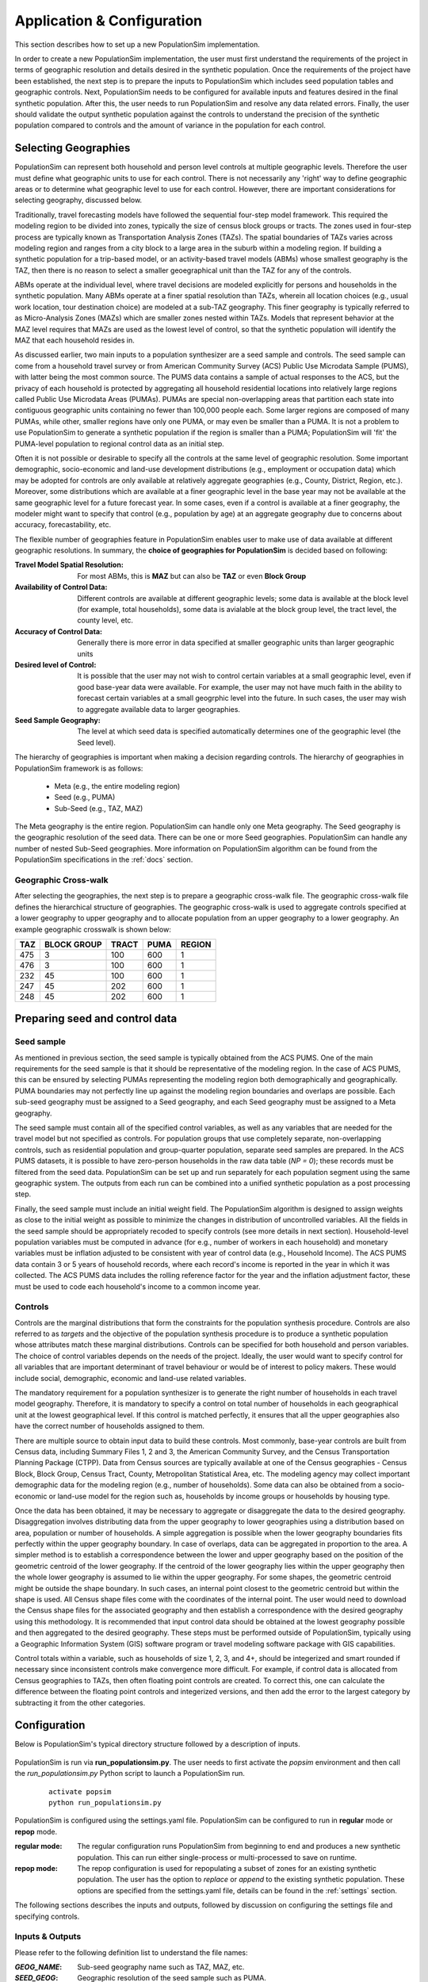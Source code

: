 .. PopulationSim documentation master file
   You can adapt this file completely to your liking, but it should at least
   contain the root `toctree` directive.

.. |br| raw:: html

   <br />

Application & Configuration
===========================

This section describes how to set up a new PopulationSim implementation.

In order to create a new PopulationSim implementation, the user must first understand the requirements of the project in terms of geographic resolution and details desired in the synthetic population. Once the requirements of the project have been established, the next step is to prepare the inputs to PopulationSim which includes seed population tables and geographic controls. Next, PopulationSim needs to be configured for available inputs and features desired in the final synthetic population. After this, the user needs to run PopulationSim and resolve any data related errors. Finally, the user should validate the output synthetic population against the controls to understand the precision of the synthetic population compared to controls and the amount of variance in the population for each control.

Selecting Geographies
---------------------

PopulationSim can represent both household and person level controls at multiple geographic levels. Therefore the user must define what geographic units to use for each control. There is not necessarily any 'right' way to define geographic areas or to determine what geographic level to use for each control. However, there are important considerations for selecting geography, discussed below.

Traditionally, travel forecasting models have followed the sequential four-step model framework. This required the modeling region to be divided into zones, typically the size of census block groups or tracts. The zones used in four-step process are typically known as Transportation Analysis Zones (TAZs). The spatial boundaries of TAZs varies across modeling region and ranges from a city block to a large area in the suburb within a modeling region. If building a synthetic population for a trip-based model, or an activity-based travel models (ABMs) whose smallest geography is the TAZ, then there is no reason to select a smaller geoegraphical unit than the TAZ for any of the controls.

ABMs operate at the individual level, where travel decisions are modeled explicitly for persons and households in the synthetic population. Many ABMs operate at a finer spatial resolution than TAZs, wherein all location choices (e.g., usual work location, tour destination choice) are modeled at a sub-TAZ geography. This finer geography is typically referred to as Micro-Analysis Zones (MAZs) which are smaller zones nested within TAZs. Models that represent behavior at the MAZ level requires that MAZs are used as the lowest level of control, so that the synthetic population will identify the MAZ that each household resides in.

As discussed earlier, two main inputs to a population synthesizer are a seed sample and controls. The seed sample can come from a household travel survey or from American Community Survey (ACS) Public Use Microdata Sample (PUMS), with latter being the most common source. The PUMS data contains a sample of actual responses to the ACS, but the privacy of each household is protected by aggregating all household residential locations into relatively large regions called Public Use Microdata Areas (PUMAs). PUMAs are special non-overlapping areas that partition each state into contiguous geographic units containing no fewer than 100,000 people each. Some larger regions are composed of many PUMAs, while other, smaller regions have only one PUMA, or may even be smaller than a PUMA. It is not a problem to use PopulationSim to generate a synthetic population if the region is smaller than a PUMA; PopulationSim will 'fit' the PUMA-level population to regional control data as an initial step.

Often it is not possible or desirable to specify all the controls at the same level of geographic resolution. Some important demographic, socio-economic and land-use development distributions (e.g., employment or occupation data) which may be adopted for controls are only available at relatively aggregate geographies (e.g., County, District, Region, etc.). Moreover, some distributions which are available at a finer geographic level in the base year may not be available at the same geographic level for a future forecast year. In some cases, even if a control is available at a finer geography, the modeler might want to specify that control (e.g., population by age) at an aggregate geography due to concerns about accuracy, forecastability, etc.

The flexible number of geographies feature in PopulationSim enables user to make use of data available at different geographic resolutions. In summary, the **choice of geographies for PopulationSim** is decided based on following:

:Travel Model Spatial Resolution:
	For most ABMs, this is **MAZ** but can also be **TAZ** or even **Block Group**

:Availability of Control Data:
	Different controls are available at different geographic levels; some data is available at the block level (for example, total households), some data is avialable at the block group level, the tract level, the county level, etc.

:Accuracy of Control Data:
	Generally there is more error in data specified at smaller geographic units than larger geographic units

:Desired level of Control:
	It is possible that the user may not wish to control certain variables at a small geographic level, even if good base-year data were available. For example, the user may not have much faith in the ability to forecast certain variables at a small geogrphic level into the future. In such cases, the user may wish to aggregate available data to larger geographies.

:Seed Sample Geography:
	The level at which seed data is specified automatically determines one of the geographic level (the Seed level).

The hierarchy of geographies is important when making a decision regarding controls. The hierarchy of geographies in PopulationSim framework is as follows:

  * Meta (e.g., the entire modeling region)
  * Seed (e.g., PUMA)
  * Sub-Seed (e.g., TAZ, MAZ)

The Meta geography is the entire region. PopulationSim can handle only one Meta geography. The Seed geography is the geographic resolution of the seed data. There can be one or more Seed geographies. PopulationSim can handle any number of nested Sub-Seed geographies. More information on PopulationSim algorithm can be found from the PopulationSim specifications in the :ref:`docs` section.

Geographic Cross-walk
~~~~~~~~~~~~~~~~~~~~~

After selecting the geographies, the next step is to prepare a geographic cross-walk file. The geographic cross-walk file defines the hierarchical structure of geographies. The geographic cross-walk is used to aggregate controls specified at a lower geography to upper geography and to allocate population from an upper geography to a lower geography. An example geographic crosswalk is shown below:


+------+-------------+--------+-------+---------+
| TAZ  | BLOCK GROUP | TRACT  | PUMA  | REGION  |
+======+=============+========+=======+=========+
| 475  | 3           | 100    | 600   | 1       |
+------+-------------+--------+-------+---------+
| 476  | 3           | 100    | 600   | 1       |
+------+-------------+--------+-------+---------+
| 232  | 45          | 100    | 600   | 1       |
+------+-------------+--------+-------+---------+
| 247  | 45          | 202    | 600   | 1       |
+------+-------------+--------+-------+---------+
| 248  | 45          | 202    | 600   | 1       |
+------+-------------+--------+-------+---------+



Preparing seed and control data
-------------------------------

Seed sample
~~~~~~~~~~~

As mentioned in previous section, the seed sample is typically obtained from the ACS PUMS. One of the main requirements for the seed sample is that it should be representative of the modeling region. In the case of ACS PUMS, this can be ensured by selecting PUMAs representing the modeling region both demographically and geographically. PUMA boundaries may not perfectly line up against the modeling region boundaries and overlaps are possible. Each sub-seed geography must be assigned to a Seed geography, and each Seed geography must be assigned to a Meta geography.

The seed sample must contain all of the specified control variables, as well as any variables that are needed for the travel model but not specified as controls. For population groups that use completely separate, non-overlapping controls, such as residential population and group-quarter population, separate seed samples are prepared. In the ACS PUMS datasets, it is possible to have zero-person households in the raw data table (`NP = 0`); these records must be filtered from the seed data. PopulationSim can be set up and run separately for each population segment using the same geographic system. The outputs from each run can be combined into a unified synthetic population as a post processing step.

Finally, the seed sample must include an initial weight field. The PopulationSim algorithm is designed to assign weights as close to the initial weight as possible to minimize the changes in distribution of uncontrolled variables. All the fields in the seed sample should be appropriately recoded to specify controls (see more details in next section). Household-level population variables must be computed in advance (for e.g., number of workers in each household) and monetary variables must be inflation adjusted to be consistent with year of control data (e.g., Household Income). The ACS PUMS data contain 3 or 5 years of household records, where  each record's income is reported in the year in which it was collected. The ACS PUMS data includes the rolling reference factor for the year and the inflation adjustment factor, these must be used to code each household's income to a common income year.

Controls
~~~~~~~~

Controls are the marginal distributions that form the constraints for the population synthesis procedure. Controls are also referred to as *targets* and the objective of the population synthesis procedure is to produce a synthetic population whose attributes match these marginal distributions. Controls can be specified for both household and person variables. The choice of control variables depends on the needs of the project. Ideally, the user would want to specify control for all variables that are important determinant of travel behaviour or would be of interest to policy makers. These would include social, demographic, economic and land-use related variables.

The mandatory requirement for a population synthesizer is to generate the right number of households in each travel model geography. Therefore, it is mandatory to specify a control on total number of households in each geographical unit at the lowest geographical level. If this control is matched perfectly, it ensures that all the upper geographies also have the correct number of households assigned to them.

There are multiple source to obtain input data to build these controls. Most commonly, base-year controls are built from Census data, including Summary Files 1, 2 and 3, the American Community Survey, and the Census Transportation Planning Package (CTPP). Data from Census sources are typically available at one of the Census geographies - Census Block, Block Group, Census Tract, County, Metropolitan Statistical Area, etc. The modeling agency may collect important demographic data for the modeling region (e.g., number of households). Some data can also be obtained from a socio-economic or land-use model for the region such as, households by income groups or households by housing type.

Once the data has been obtained, it may be necessary to aggregate or disaggregate the data to the desired geography.
Disaggregation involves distributing data from the upper geography to lower geographies using a distribution based on area, population or number of households. A simple aggregation is possible when the lower geography boundaries fits perfectly within the upper geography boundary. In case of overlaps, data can be aggregated in proportion to the area. A simpler method is to establish a correspondence between the lower and upper geography based on the position of the geometric centroid of the lower geography. If the centroid of the lower geography lies within the upper geography then the whole lower geography is assumed to lie within the upper geography. For some shapes, the geometric centroid might be outside the shape boundary. In such cases, an internal point closest to the geometric centroid but within the shape is used. All Census shape files come with the coordinates of the internal point.  The user would need to download the Census shape files for the associated geography and then establish a correspondence with the desired geography using this methodology. It is recommended that input control data should be obtained at the lowest geography possible and then aggregated to the desired geography. These steps must be performed outside of PopulationSim, typically using a Geographic Information System (GIS) software program or travel modeling software package with GIS capabilities.

Control totals within a variable, such as households of size 1, 2, 3, and 4+, should be integerized and smart rounded if necessary since
inconsistent controls make convergence more difficult.  For example, if control data is allocated from Census geographies to TAZs, then often
floating point controls are created.  To correct this, one can calculate the difference between the floating point controls and integerized
versions, and then add the error to the largest category by subtracting it from the other categories.

Configuration
-------------

Below is PopulationSim's typical directory structure followed by a description of inputs.

  .. image:: images/PopulationSimFolderStructure.png


PopulationSim is run via **run_populationsim.py**. The user needs to first activate the *popsim* environment and then call the *run_populationsim.py* Python script to launch a PopulationSim run.

  ::

   activate popsim
   python run_populationsim.py

PopulationSim is configured using the settings.yaml file. PopulationSim can be configured to run in **regular** mode or **repop** mode.

:regular mode:

  The regular configuration runs PopulationSim from beginning to end and produces a new synthetic population.  This can run either single-process or multi-processed to save on runtime.  

:repop mode:

  The repop configuration is used for repopulating a subset of zones for an existing synthetic population. The user has the option to *replace* or *append* to the existing synthetic population. These options are specified from the settings.yaml file, details can be found in the :ref:`settings` section.


The following sections describes the inputs and outputs, followed by discussion on configuring the settings file and specifying controls.


.. _inputs_outputs:

Inputs & Outputs
~~~~~~~~~~~~~~~~

Please refer to the following definition list to understand the file names:

:*GEOG_NAME*: Sub-seed geography name such as TAZ, MAZ, etc.
:*SEED_GEOG*: Geographic resolution of the seed sample such as PUMA.
:*META_GEOG*: Geography name of the Meta geography such as Region, District, etc.


--------------------------------------------------------------

Working Directory Contents:

+-----------------------+--------------------------------------------------------------------------------------------------------+
| File                  | Description                                                                                            |
+=======================+========================================================================================================+
| run_populationsim.py  | Python script that orchestrates a PopulationSim run                                                    |
+-----------------------+--------------------------------------------------------------------------------------------------------+
| /configs              | Sub-directory containing control specifications and configuration settings                             |
+-----------------------+--------------------------------------------------------------------------------------------------------+
| /configs_mp           | Sub-directory containing configuration settings for running multi-processed if applicable              |
+-----------------------+--------------------------------------------------------------------------------------------------------+
| /data                 | Sub-directory containing all input files                                                               |
+-----------------------+--------------------------------------------------------------------------------------------------------+
| /output               | Sub-directory containing all outputs, summaries and intermediate files                                 |
+-----------------------+--------------------------------------------------------------------------------------------------------+

--------------------------------------------------------------

*/configs* Sub-directory Contents:

+--------------------+------------------------------------------------------------+
| File               | Description                                                |
+====================+============================================================+
| logging.yaml       | yaml-based file for setting up logging                     |
+--------------------+------------------------------------------------------------+
| settings.yaml      | yaml-based settings file to configure a PopulationSim run  |
+--------------------+------------------------------------------------------------+
| controls.csv       | CSV file to specify controls                               |
+--------------------+------------------------------------------------------------+

--------------------------------------------------------------

*/configs_mp* Sub-directory Contents:

+--------------------+---------------------------------------------------------------+
| File               | Description                                                   |
+====================+===============================================================+
| settings.yaml      | additional yaml-based settings file for multiprocess running  |
+--------------------+---------------------------------------------------------------+

--------------------------------------------------------------

*/data* Sub-directory Contents:

+-------------------------------------+----------------------------------------------------------------------+
| File                                | Description                                                          |
+=====================================+======================================================================+
| control_totals_GEOG_NAME.csv        | Marginal control totals at each spatial resolution named *GEOG_NAME* |
+-------------------------------------+----------------------------------------------------------------------+
| geo_crosswalk.csv                   | Geographic cross-walk file                                           |
+-------------------------------------+----------------------------------------------------------------------+
| seed_households.csv                 | Seed sample of households                                            |
+-------------------------------------+----------------------------------------------------------------------+
| seed_persons.csv                    | Seed sample of persons                                               |
+-------------------------------------+----------------------------------------------------------------------+



--------------------------------------------------------------

*/output* Sub-directory Contents (populated at the end of a PopulationSim run):

This sub-directory is populated at the end of the PopulationSim run. The table below list all possible outputs from a PopulationSim run. The user has the option to specify the output files that should be exported at the end of a run. Details can be found in the *Configuring Settings File* section.

+---------------------------------+----------------------------+-----------------------------------------------------------------------------------------+
| File                            | Group                      | Description                                                                             |
+=================================+============================+=========================================================================================+
| asim.log                        | Logging                    | Log file                                                                                |
+---------------------------------+----------------------------+-----------------------------------------------------------------------------------------+
| pipeline.h5                     | Data Pipeline              | HDF5 data pipeline which stores all the inputs, outputs and intermediate files          |
+---------------------------------+----------------------------+-----------------------------------------------------------------------------------------+
| expanded_household_ids.csv      | Final Synthetic Population | List of expanded household IDs with their geographic assignment. User would join |br|   |
|                                 |                            | this file with the seed sample to generate a fully expanded synthetic population        |
+---------------------------------+----------------------------+-----------------------------------------------------------------------------------------+
| synthetic_households.csv        | Final Synthetic Population | Fully expanded synthetic population of households. User can specify the attributes |br| |
|                                 |                            | to be included from the *seed sample* in the *settings.yaml* file                       |
+---------------------------------+----------------------------+-----------------------------------------------------------------------------------------+
| synthetic_persons.csv           | Final Synthetic Population | Fully expanded synthetic population of persons. User can specify the attributes to |br| |
|                                 |                            | be included from the *seed sample* in the *settings.yaml* file                          |
+---------------------------------+----------------------------+-----------------------------------------------------------------------------------------+
| incidence_table.csv             | Intermediate               | Intermediate incidence table                                                            |
+---------------------------------+----------------------------+-----------------------------------------------------------------------------------------+
| household_groups.csv            | Intermediate               | Unique household group assignments based on controls variables                          |
+---------------------------------+----------------------------+-----------------------------------------------------------------------------------------+
| GEOG_NAME_control_data.csv      | Intermediate               | Input control data at each geographic level - *GEOG_NAME*                               |
+---------------------------------+----------------------------+-----------------------------------------------------------------------------------------+
| GEOG_NAME_controls.csv          | Intermediate               | Control totals at each geographic level (*GEOG_NAME*) containing only the controls |br| |
|                                 |                            | specified in the *configs/controls.csv* control specification file                      |
+---------------------------------+----------------------------+-----------------------------------------------------------------------------------------+
| GEOG_NAME_weights.csv           | Intermediate               | List of household weights with their geographic assignment                              |
+---------------------------------+----------------------------+-----------------------------------------------------------------------------------------+
| GEOG_NAME_weights_sparse.csv    | Intermediate               | List of household weights with their geographic assignment                              |
+---------------------------------+----------------------------+-----------------------------------------------------------------------------------------+
| control_spec.csv                | Intermediate               | Control specification used for the run                                                  |
+---------------------------------+----------------------------+-----------------------------------------------------------------------------------------+
| geo_cross_walk.csv              | Intermediate               | Input geographic cross-walk                                                             |
+---------------------------------+----------------------------+-----------------------------------------------------------------------------------------+
| crosswalk.csv                   | Intermediate               | Trimmed geographic cross-walk used in PopulationSim run                                 |
+---------------------------------+----------------------------+-----------------------------------------------------------------------------------------+
| trace_GEOG_NAME_weights.csv     | Tracing                    | Trace file listing household weights for the trace geography specified in settings      |
+---------------------------------+----------------------------+-----------------------------------------------------------------------------------------+
| summary_hh_weights.csv          | Summary                    | List of household with weights through different stages of PopulationSim                |
+---------------------------------+----------------------------+-----------------------------------------------------------------------------------------+
| summary_GEOG_NAME.csv           | Summary                    | Marginal Controls vs. Synthetic Population Comparison at *GEOG_NAME* level              |
+---------------------------------+----------------------------+-----------------------------------------------------------------------------------------+
| summary_GEOG_NAME_aggregate.csv | Summary                    | Household weights aggregate to *SEED_GEOG* at the end of allocation to *GEOG_NAME*      |
+---------------------------------+----------------------------+-----------------------------------------------------------------------------------------+
| summary_GEOG_NAME_SEED_GEOG.csv | Summary                    | Marginal Controls vs. Synthetic Population Comparison at *SEED_GEOG* level using |br|   |
|                                 |                            | weights from allocation at *GEOG_NAME* level                                            |
+---------------------------------+----------------------------+-----------------------------------------------------------------------------------------+



.. _settings:

Configuring Settings File
~~~~~~~~~~~~~~~~~~~~~~~~~

PopulationSim is configured using the *configs/settings.yaml* file. The user has the flexibility to specify algorithm functionality, list geographies, invoke tracing, provide inputs specifications, select outputs, list the steps to run, and specify multiprocess settings. 

.. note::
   When running PopulationSim, multiple settings files can be specified so long as the ``inherit_settings: True`` setting is included in 
   subsequent files.  This feature is used for the multi-processing configuration described below.  To utilize this feature, once can run PopulationSim
   with the following command: ``python run_populationsim.py -c configs_mp -c configs``.  This command specifies two config folders, each with 
   a settings file, and the ``configs_mp`` settings inherit from the earlier ``configs`` settings.

The settings shown below are from the PopulationSim application for the CALM region as an example of how a run can be configured. The meta geography for CALM region is named as *Region*, the seed geography is *PUMA* and the two sub-seed geographies are *TRACT* and *TAZ*. The settings below are for this four geography application, but the user can configure PopulationSim for any number of geographies and use different geography names.

Some of the setting are configured differently for the *repop* mode. The settings specific to the *repop* mode are described in the :ref:`settings_repop` section.  The settings specific to the *multiprocessing* setup are described in the :ref:`settings_mp` section.  

**Algorithm/Software Configuration**:

These settings control the functionality of the PopulationSim algorithm. The settings shown are currently the defaults as they were the ones used to validate the final PopulationSim application for the CALM region. They should not be changed by the casual user, with the possible exception of the max_expansion_factor setting, as explained below.

::

  INTEGERIZE_WITH_BACKSTOPPED_CONTROLS: True
  SUB_BALANCE_WITH_FLOAT_SEED_WEIGHTS: False
  GROUP_BY_INCIDENCE_SIGNATURE: True
  USE_SIMUL_INTEGERIZER: True
  USE_CVXPY: False
  max_expansion_factor: 30
  MAX_BALANCE_ITERATIONS_SIMULTANEOUS: 1000

+--------------------------------------+------------+---------------------------------------------------------------------------------+
| Attribute                            | Value      | Description                                                                     |
+======================================+============+=================================================================================+
| INTEGERIZE_WITH_BACKSTOPPED_CONTROLS | True/False | When set to **True**, upper geography controls are imputed for current |br|     |
|                                      |            | geography and used as additional controls for integerization                    |
+--------------------------------------+------------+---------------------------------------------------------------------------------+
| SUB_BALANCE_WITH_FLOAT_SEED_WEIGHTS  | True/False | When **True**, PopulationSim uses floating weights from upper geography         |
+--------------------------------------+------------+---------------------------------------------------------------------------------+
| GROUP_BY_INCIDENCE_SIGNATURE         | True/False | When **True**, PopulationSim groups the household incidence by HH group         |
+--------------------------------------+------------+---------------------------------------------------------------------------------+
| USE_SIMUL_INTEGERIZER                | True/False | PopulationSim Integerizer can run in two modes: |br|                            |
|                                      |            |      1. Sequential - Zones are processed in a ascending order of number of |br| |
|                                      |            |         households in the zone |br|                                             |
|                                      |            |      2. Simultaneous - Zones are processed simultaneously |br|                  |
|                                      |            |                                                                                 |
|                                      |            | *for more details, refer the TRB paper on Docs page*                            |
+--------------------------------------+------------+---------------------------------------------------------------------------------+
| USE_CVXPY                            | True/False | A third-party solver is used for integerization - CVXPY or or-tools |br|        |
|                                      |            | **CVXPY** is currently not available for Windows                                |
+--------------------------------------+------------+---------------------------------------------------------------------------------+
| max_expansion_factor                 | > 0        | Maximum HH expansion factor weight setting. This settings dictates the |br|     |
|                                      |            | ratio of the final weight of the household record to its initial weight. |br|   |
|                                      |            | For example, a maxExpansionFactor setting of 5 would mean a household |br|      |
|                                      |            | having a PUMS weight of x can have a final weight of not more than 5x, |br|     |
|                                      |            | thus effectively restricting the number of times a record can be sampled. |br|  |
|                                      |            | The user might need to adjust this setting to enable sampling of a record |br|  |
|                                      |            | with a rare household configuration. Otherwise, it might result in some |br|    |
|                                      |            | controls not being matched due to unavailability of records to sample from.     |
|                                      |            | The maximum expansion factor may have to be adjusted upwards if the target |br| |
|                                      |            | is much greater than the seed number of households.                        |br| |
+--------------------------------------+------------+---------------------------------------------------------------------------------+
| MAX_BALANCE_ITERATIONS_SIMULTANEOUS  | Integer    | Number of simultaneous list balancer iterations                                 |
+--------------------------------------+------------+---------------------------------------------------------------------------------+


**Geographic Settings**:

::

  geographies: [REGION, PUMA, TRACT, TAZ]
  seed_geography: PUMA

+----------------+---------------------+---------------------------------------------------------------------------------+
| Attribute      | Value               | Description                                                                     |
+================+=====================+=================================================================================+
| geographies    | List of geographies | List of geographies at which the controls are specified including the seed |br| |
|                |                     | geography - PUMA. The geographies should be in the hierarchical order: |br|     |
|                |                     | *REGION* >> *PUMA* >> *TRACT* >> *TAZ* >> ... |br|                              |
|                |                     | Any number of geographies are allowed |br|                                      |
|                |                     | These geography names should be used as prefixes in control data file names |br||
|                |                     | for the corresponding geographies. Note that number of sub-seed geographies |br||
|                |                     | are flexible. Each must be listed in the run_list settings, shown below.        |
+----------------+---------------------+---------------------------------------------------------------------------------+
| seed_geography | PUMA                | Seed geography name from the list of geographies                                |
+----------------+---------------------+---------------------------------------------------------------------------------+


**Tracing**:

Currently, only one unit can be listed. Only geographies below the seed geography can be traced.

::

  trace_geography:
	TAZ: 100
	TRACT: 10200

+-----------+----------------------------------+
| Attribute | Description                      |
+===========+==================================+
| TAZ       | TAZ ID that should be traced.    |
+-----------+----------------------------------+
| TRACT     | TRACT ID that should be traced.  |
+-----------+----------------------------------+

**data directory**:

::

  data_dir: data

+-----------+---------------------------------------------------------------------------------+
| Attribute | Description                                                                     |
+===========+=================================================================================+
| data_dir  | Name of the data_directory within the working directory. Do not change unless   |
|           | the directory structure changes from the template.                              |
+-----------+---------------------------------------------------------------------------------+


**Input Data Tables**

This setting is used to specify details of various inputs to PopulationSim. Below is the list of the inputs in the PopulationSim data pipeline:

	* Seed-Households
	* Seed-Persons
	* Geographic CrossWalk
	* Control data at each control geography

Note that Seed-Households, Seed-Persons and Geographic CrossWalk are all required tables and must be listed. There must be a control data file specified for each geography other than seed. For each input table, the user is required to specify an import table name, input CSV file name, index column name and column name map (only for renaming column names). The user can also specify a list of columns to be dropped from the input synthetic population seed data. An example is shown below followed by description of attributes.

::

	input_table_list:
	- tablename: households
		filename : seed_households.csv
		index_col: hh_id
		column_map:
		hhnum: hh_id
	- tablename: persons
		filename : seed_persons.csv
		column_map:
		hhnum: hh_id
		SPORDER: per_num
		# drop mixed type fields that appear to have been incorrectly generated
		drop_columns:
		- indp02
		- naicsp02
		- occp02
		- socp00
		- occp10
		- socp10
		- indp07
		- naicsp07
	- tablename: geo_cross_walk
		filename : geo_cross_walk.csv
		column_map:
		TRACTCE: TRACT
	- tablename: TAZ_control_data
		filename : control_totals_taz.csv
	- tablename: TRACT_control_data
		filename : control_totals_tract.csv
	- tablename: REGION_control_data
		filename : scaled_control_totals_meta.csv

+--------------+---------------------------------------------------------------------------------------+
| Attribute    | Description                                                                           |
+==============+=======================================================================================+
| tablename    | Name of the imported CSV file in the PopulationSim data pipeline. The input |br|      |
|              | names in the PopulationSim data pipeline should be named as per the following |br|    |
|              | standard: |br|                                                                        |
|              | 1. Seed-Households - *households* |br|                                                |
|              |                                                                                       |
|              |    Households across all Seed geographies should be in one file. There should be |br| |
|              |    a Seed geography field with name as specified in the settings file. The seed  |br| |
|              |    geography identifies which Seed geography unit each household belongs to           |
|              |                                                                                       |
|              | 2. Seed-Persons - *persons* |br|                                                      |
|              |                                                                                       |
|              |    Persons across all Seed geographies should be in one file. There should be a |br|  |
|              |    Seed geography field with name as specified in the settings file. The seed  |br|   |
|              |    geography identifies which Seed geography unit each person belongs to              |
|              |                                                                                       |
|              | 3. Geographic CrossWalk - *geo_cross_walk* |br|                                       |
|              |                                                                                       |
|              |    The field names in the geographic cross-walk should be same as the geography |br|  |
|              |    names specified in the settings file                                               |
|              |                                                                                       |
|              | 4. Control data at each control geography - *GEOG_NAME_control_data*, |br|            |
|              |    where *GEOG_NAME*  is the name of the control geography (TAZ, TRACT and REGION)    |
|              |                                                                                       |
+--------------+---------------------------------------------------------------------------------------+
| filename     | Name of the input CSV file in the data folder                                         |
+--------------+---------------------------------------------------------------------------------------+
| index_col    | Name of the unique ID field in the seed household data                                |
+--------------+---------------------------------------------------------------------------------------+
| column_map   | Column map of fields to be renamed. The format for the column map is as follows: |br| |
|              | ``Name in CSV: New Name``                                                             |
+--------------+---------------------------------------------------------------------------------------+
| drop_columns | List of columns to be dropped from the input data                                     |
+--------------+---------------------------------------------------------------------------------------+

PopulationSim requires that the column names must be unqiue across all the control files. In case there are duplicate column names in the raw control files, user can use the column map feature to rename the columns appropriately.

**Reserved Column Names**:

Three columns representing the following needs to be specified:

- Initial weight on households
- Unique household identifier
- Control on total number of households at the lowest geographic level

::

  household_weight_col: WGTP
  household_id_col: hh_id
  total_hh_control: num_hh

+------------------------+--------------------------------------------------------------------------+
| Attribute              | Description                                                              |
+========================+==========================================================================+
| household_weight_col   | Initial weight column in the household seed sample                       |
+------------------------+--------------------------------------------------------------------------+
| household_id_col       | Unique household ID column in the household seed sample used to |br|     |
|                        | identify which persons are in which household. Should have same |br|     |
|                        | name as the index column on household seed table                         |
+------------------------+--------------------------------------------------------------------------+
| total_hh_control       | Total number of household control at the lowest geographic level.  |br|  |
|                        | Note that PopulationSim requires this control to be specified at the |br||
|                        | lowest geography. It is strictly enforced                                |
+------------------------+--------------------------------------------------------------------------+



**Control Specification File Name**:

The control specification file is specified using a different token name for the repop mode as shown below.
::

  control_file_name: controls.csv

+---------------------+--------------------------------------------+
| Attribute           | Description                                |
+=====================+============================================+
| control_file_name   | Name of the CSV control specification file |
+---------------------+--------------------------------------------+


**Output Tables**:

The ``output_tables:`` setting is used to control which outputs to write to disk. The :ref:`inputs_outputs` section listed all possible outputs. The user can specify either a list of output tables to include or to skip using the *action* attribute as shown below in the example. if neither is specified, then all output tables will be written. The HDF5 data pipeline and all summary files are written out regardless of this setting.

::

  output_tables:
    action: include
    tables:
      - expanded_household_ids

+------------+---------------------------------------------------+
| Attribute  | Description                                       |
+============+===================================================+
| action     | *include* or *skip* the list of tables specified  |
+------------+---------------------------------------------------+
| tables     | List of table to be written out or skipped        |
+------------+---------------------------------------------------+


**Synthetic Population Output Specification**

This setting allows the user to specify the details of the expanded synthetic population. User can specify the output file names, household ID field name and the set of columns to be included from the seed sample.

::

  output_synthetic_population:
    household_id: household_id
    households:
      filename: synthetic_households.csv
      columns:
        - NP
        - AGEHOH
        - HHINCADJ
        - NWESR
    persons:
      filename: synthetic_persons.csv
      columns:
        - per_num
        - AGEP
        - OSUTAG
        - OCCP


+--------------+------------------------------------------------------------------------------------+
| Attribute    | Description                                                                        |
+==============+====================================================================================+
| household_id | Column name of the unique household ID field in the expanded synthetic population  |
+--------------+------------------------------------------------------------------------------------+
| filename     | CSV file names for the expanded households and persons table                       |
+--------------+------------------------------------------------------------------------------------+
| columns      | Names of seed sample columns to be included in the final synthetic population. |br||
|              | Missing or misspelled column names generate error. The geographic allocation |br|  |
|              | information of each household is added by default.                                 |
+--------------+------------------------------------------------------------------------------------+



**Steps for regular mode**:

This setting lists the sub-modules or steps to be run by the PopulationSim orchestrator. The ActivitySim framework allows user to resume a PopulationSim run from a specific point. This is specified using the attribute ``resume_after``. The step, ``sub_balancing.geography`` is repeated for each sub-seed geography (the example below shows two, but there can be 0 or more).

::

  run_list:
    steps:
      - input_pre_processor
      - setup_data_structures
      - initial_seed_balancing
      - meta_control_factoring
      - final_seed_balancing
      - integerize_final_seed_weights
      - sub_balancing.geography=TRACT
      - sub_balancing.geography=TAZ
      - expand_households
      - write_results
      - summarize

    #resume_after: integerize_final_seed_weights

+----------------+---------------------------------------------------+
| Attribute      | Description                                       |
+================+===================================================+
| steps          | List of steps to be run                           |
+----------------+---------------------------------------------------+
| resume_after   | The step from which the current run should resume |
+----------------+---------------------------------------------------+

For detailed information on software implementation refer to :ref:`core_components` and :ref:`model_steps`. The table below gives a brief description of each step.

+--------------------------------------+-------------------------------------------------------------------------------------------------------------------------------------------------------------------+
| Step                                 | Description                                                                                                                                                       |
+======================================+===================================================================================================================================================================+
| :ref:`input_pre_processor`           | Read input text files and save them as pipeline tables for use in subsequent steps.                                                                               |
+--------------------------------------+-------------------------------------------------------------------------------------------------------------------------------------------------------------------+
| :ref:`setup_data_structures`         | Builds data structures such as incidence_table.                                                                                                                   |
+--------------------------------------+-------------------------------------------------------------------------------------------------------------------------------------------------------------------+
| :ref:`initial_seed_balancing`        | Balance the household weights for each of the seed geographies (independently) using the seed level controls and the aggregated sub-zone controls totals.         |
+--------------------------------------+-------------------------------------------------------------------------------------------------------------------------------------------------------------------+
| :ref:`meta_control_factoring`        | Apply simple factoring to summed household fractional weights based on original meta control values relative to summed household fractional weights by meta zone. |
+--------------------------------------+-------------------------------------------------------------------------------------------------------------------------------------------------------------------+
| :ref:`final_seed_balancing`          | Balance the household weights for each of the seed geographies (independently) using the seed level controls and the aggregated sub-zone controls totals.         |
+--------------------------------------+-------------------------------------------------------------------------------------------------------------------------------------------------------------------+
| :ref:`integerize_final_seed_weights` | Final balancing for each seed (puma) zone with aggregated low and mid-level controls and distributed meta-level controls.                                         |
+--------------------------------------+-------------------------------------------------------------------------------------------------------------------------------------------------------------------+
| :ref:`sub_balancing`                 | Simul-balance and integerize all zones at a specified geographic level in groups by parent zone.                                                                  |
+--------------------------------------+-------------------------------------------------------------------------------------------------------------------------------------------------------------------+
| :ref:`expand_households`             | Create a complete expanded synthetic household list with their assigned geographic zone ids.                                                                      |
+--------------------------------------+-------------------------------------------------------------------------------------------------------------------------------------------------------------------+
| :ref:`write_tables`                  | Write pipeline tables as csv files (in output directory) as specified by output_tables list in settings file.                                                     |
+--------------------------------------+-------------------------------------------------------------------------------------------------------------------------------------------------------------------+
| :ref:`write_synthetic_population`    | Write synthetic households and persons tables to output directory as csv files.                                                                                   |
+--------------------------------------+-------------------------------------------------------------------------------------------------------------------------------------------------------------------+
| :ref:`summarize`                     | Write aggregate summary files of controls and weights for all geographic levels to output dir                                                                     |
+--------------------------------------+-------------------------------------------------------------------------------------------------------------------------------------------------------------------+

.. _settings_mp:

Configuring Settings File for Multiprocessing
~~~~~~~~~~~~~~~~~~~~~~~~~~~~~~~~~~~~~~~~~~~~~

This sections describes the settings that are additionally configured for running PopulationSim with 
multiprocessing to reduce runtime.  PopulationSim uses ActivitySim's multiprocessing capabilities, which 
are described in more detail `here <https://activitysim.github.io/activitysim/howitworks.html#multiprocessing>`_.

The example below can be found in the ``example_calm\configs_mp\settings.yaml`` file.  The group of model steps 
identified as ``mp_seed_balancing`` and starting with ``input_pre_processor`` 
are run single process until the next group of model steps identified as ``mp_sub_balancing_TAZ`` and starting with 
``sub_balancing.geography=TAZ`` is reached, at which time PopulationSim runs these steps in parallel using two processors
by slicing the problem into separate geographic batches based on the ``slice_geography: TRACT`` setting.  It then 
returns to single process with the final group of model steps identified as ``mp_summarize`` and 
beginning with ``expand_households``.  

::

  inherit_settings: True
  multiprocess: True
  num_processes: 2
  cleanup_pipeline_after_run: True
  slice_geography: TRACT

  multiprocess_steps:
    - name: mp_seed_balancing
      begin: input_pre_processor
    - name: mp_sub_balancing_TAZ
      begin: sub_balancing.geography=TAZ
      num_processes: 2
      slice:
        tables:
          - slice_crosswalk
          - crosswalk
        # don't slice any tables not explicitly listed above in slice.tables
        except: True
        # the following tables are added by sub_balancer and should be coalesced
        coalesce:
          - TAZ_weights
          - TAZ_weights_sparse
          - trace_TAZ_weights
    - name: mp_summarize
      begin: expand_households
    
    
+-------------------------------+--------------------------------------------------------------------------------------------------------------+
| Attribute                     | Description                                                                                                  |
+===============================+==============================================================================================================+
| inherit_settings              | True means this settings file inherits settings from settings file(s) identified earlier in the run command  |
+-------------------------------+--------------------------------------------------------------------------------------------------------------+
| num_processes                 | Number of processors to use for multiprocessing                                                              |
+-------------------------------+--------------------------------------------------------------------------------------------------------------+
| cleanup_pipeline_after_run    | Removes multiprocess process specific intermediate pipelines at the end of the run if desired                |
+-------------------------------+--------------------------------------------------------------------------------------------------------------+
| slice_geography               | The geography used to separate the problem into parallel geographic batches for balancing                    |
+-------------------------------+--------------------------------------------------------------------------------------------------------------+
| multiprocess_steps            | Specifies which steps to run single process and multiprocess                                                 |
+-------------------------------+--------------------------------------------------------------------------------------------------------------+



.. _settings_repop:

Configuring Settings File for repop Mode
~~~~~~~~~~~~~~~~~~~~~~~~~~~~~~~~~~~~~~~~

This sections describes the settings that are configured differently for the *repop* mode.

**Input Data Tables for repop mode**

The repop mode runs over an existing synthetic population and uses the data pipeline (HDF5 file) from the regular run as an input. User should copy the HDF5 file from the regular outputs to the *output* folder of the repop set up. The data input which needs to be specified in this setting is the control data for the subset of geographies to be modified. Input tables for the repop mode can be specified in the same manner as regular mode. However, only one geography can be controlled. In the example below, TAZ controls are specified. The controls specified in TAZ_control_data do not have to be consistent with the controls specified in the data used to control the initial population. Only those geographic units to be repopulated should be specified in the control data (for example, TAZs 314 through 317).

::

  repop_input_table_list:
    - taz_control_data:
      filename : repop_control_totals_taz.csv
      tablename: TAZ_control_data


**Control Specification File Name for repop mode**:

::

  repop_control_file_name: repop_controls.csv

+---------------------------+-------------------------------------------------------------+
| Attribute                 | Description                                                 |
+===========================+=============================================================+
| repop_control_file_name   | Name of the CSV control specification file for repop mode   |
+---------------------------+-------------------------------------------------------------+


**Output Tables for repop mode**:

It should be noted that only the summary_GEOG_NAME.csv summary file is available for the repop mode.

**Steps for repop mode**:

When running PoulationSim in repop mode, the steps specified in this setting are run. As mentioned earlier, the repop mode runs over an existing synthetic population. The default value for the ``resume_after`` setting under the repop mode is *summarize* which is the last step of a regular run. In other words, the repop mode starts from the last step of the regular run and modifies the regular synthetic population as per the new controls. The user can choose either *append* or *replace* in the ``expand_households.repop`` attribute to modify the existing synthetic population. The *append* option adds to the existing synthetic population in the specified geographies, while the *replace* option replaces any existing synthetic population with newly synthesized population in the specified geographies.

::

   run_list:
     steps:
       - input_pre_processor.repop
       - repop_setup_data_structures
       - initial_seed_balancing.final=true
       - integerize_final_seed_weights.repop
       - repop_balancing
       # expand_households options are append or replace
       - expand_households.repop;replace
       - summarize.repop
       - write_synthetic_population.repop
       - write_tables.repop

     resume_after: summarize

+----------------+--------------------------------------------------------+
| Attribute      | Description                                            |
+================+========================================================+
| steps          | List of steps to be run |br|                           |
|                | Two options for the expand_households.repop step |br|  |
|                | 1. append |br|                                         |
|                | 2. replace                                             |
+----------------+--------------------------------------------------------+
| resume_after   | The step from which the current run should resume      |
+----------------+--------------------------------------------------------+

For information on software implementation of repop balancing refer to :ref:`repop_balancing`.

.. _settings_weighting:

How to prepare PopulationSim inputs for survey weighting
~~~~~~~~~~~~~~~~~~~~~~~~~~~~~~~~~~~~~~~~~~~~~~~~~~~~~~~~

The main difference in the seed sample for population synthesis and survey weighting is that in case of survey weighting the geographic allocation is known. PopulationSim operates at multiple geographies and performs geographic allocation of the sample to match controls at lower geographies. Since it is undesirable to change geographic allocation in case of survey weighting, controls should be specified only at one geographic level – the seed geography.  All the other inputs must be prepared in the same fashion as for population synthesis.


**Configuring PopulationSim for survey weighting**:

Since survey weighting does not involve expanding the survey sample, integerization is not needed. Integerization can be skipped by switching off integerization in the yaml settings file as follows:

::

  NO_INTEGERIZATION_EVER: True

User may want to specify the maximum and minimum limit on expansion of initial weights in the yaml settings file as follows:

::

  max_expansion_factor: 4 # Default is 30
  min_expansion_factor: 0.5

The desired output for survey weighting is a list of final weights by household ID. In order to achieve this, the grouping of incidence must be switched off in the yaml settings file as follows:

::

  GROUP_BY_INCIDENCE_SIGNATURE: False


**Output Tables for weighting mode**:

To obtain the final weights by household ID, the seed geography weights table must be specified in the yaml settings file as below:

::

  output_tables:
    action: include
    tables:
      - seed_geography_weights
      ...

The seed_geography_weights file contains the following columns:

::

  HH_ID
  SeedGeog_ID
  preliminary_balanced_weight (weight after initial seed balancing)
  sample_weight (initial sample weight)
  balanced_weight (weight after final seed balancing)

**Notes for weighting mode**:

- If there are no meta controls, the preliminary and final balanced weights are same.
- It should be noted that under NO_INTEGERIZATION_EVER mode the expanded_household_ids file is empty.

Specifying Controls
~~~~~~~~~~~~~~~~~~~

The controls for a PopulationSim run are specified using the control specification CSV file. Following the ActivitySim framework, Python expressions are used for specifying control constraints.  An example file is below.

+----------------------+-----------+------------+------------+---------------+--------------------------------------------------------------------------+
| target               | geography | seed_table | importance | control_field |  expression                                                              |
+======================+===========+============+============+===============+==========================================================================+
| num_hh               | TAZ       | households | 100000000  | HHBASE        | (households.WGTP > 0) & |br| (households.WGTP < np.inf) [#]_             |
+----------------------+-----------+------------+------------+---------------+--------------------------------------------------------------------------+
| hh_size_4_plus       | TAZ       | households | 5000       | HHSIZE4       | households.NP >= 4                                                       |
+----------------------+-----------+------------+------------+---------------+--------------------------------------------------------------------------+
| hh_age_15_24         | TAZ       | households | 500        | HHAGE1        | (households.AGEHOH > 15) & |br| (households.AGEHOH <= 24)                |
+----------------------+-----------+------------+------------+---------------+--------------------------------------------------------------------------+
| hh_inc_15            | TAZ       | households | 500        | HHINC1        | (households.HHINCADJ > -999999999) & |br| (households.HHINCADJ <= 21297) |
+----------------------+-----------+------------+------------+---------------+--------------------------------------------------------------------------+
| student_fam_housing  | TAZ       | persons    | 500        | OSUFAM        | persons.OSUTAG == 1                                                      |
+----------------------+-----------+------------+------------+---------------+--------------------------------------------------------------------------+
| hh_wrks_3_plus       | TRACT     | households | 1000       | HHWORK3       | households.NWESR >= 3                                                    |
+----------------------+-----------+------------+------------+---------------+--------------------------------------------------------------------------+
| hh_by_type_sf        | TRACT     | households | 1000       | SF            | households.HTYPE == 1                                                    |
+----------------------+-----------+------------+------------+---------------+--------------------------------------------------------------------------+
| persons_occ_8        | REGION    | persons    | 1000       | OCCP8         | persons.OCCP == 8                                                        |
+----------------------+-----------+------------+------------+---------------+--------------------------------------------------------------------------+

.. [#] np.inf is the NumPy constant for infinty

Attribute definitions are as follows:

:target:
        target is the name of the control in PopulationSim. A column by this name is added to the seed table. Note that the ``total_hh_control:`` target must be present in the control specification file. All other controls are flexible. The target names should be unique even if they are for different geographies.
:geography:
        geography is the geographic level of the control, as specified in ``geographies``.
:seed_table:
        seed_table is the seed table the control applies to and it can be ``households`` or ``persons``.  If persons, then persons are aggregated to households using the count operator.
:importance:
        importance is the importance weight for the control. A higher weight will cause PopulationSim to attempt to match the control at the possible expense of matching lower-weight controls.
:control_field:
        control_field is the field in the control data input files that this control applies to. Note that the control field names should be unique even if they are for different geographies.
:expression:
        expression is a valid Python/Pandas expression that identifies seed households or persons that this control applies to. The household and persons fields used for creating these expressions should exist in the seed tables. User might need to pre-process the seed sample to create the variable required in these expressions. These expressions can be specified for both discrete and continuous variables. For most applications, this involves creating logical relationships such as equalities, inequalities and ranges using the standard logical operators (AND, OR, EQUAL, Greater than, less than).

Some conventions for writing expressions:
  * Each expression is applied to all rows in the table being operated upon.
  * Expressions must be vectorized expressions and can use most numpy and pandas expressions.
  * When editing the CSV files in Excel, use single quote ' or space at the start of a cell to get Excel to accept the expression



Error Handling & Debugging
--------------------------

It is recommended to do appropriate checks on input data before running PopulationSim.  While the PopulationSim algorithm is designed to work even with imperfect data, an error-free and consistent set of input controls guarantees optimal performance. Poor performance and errors are usually the result of inconsistent data and it is the responsibility of the user to do necessary QA/QC on the input data. Some data problems that are frequently encountered are as follows:

	* Miscoding of data
	* Inconsistent controls (for example, household-level households by size controls do not match person-level controls on total persons, or household-level workers per household controls do not match person-level workers by occupation)
	* Controls do not add to total number of households
	* Controls do not aggregate consistently across geographies
	* Missing or mislabelled controls
